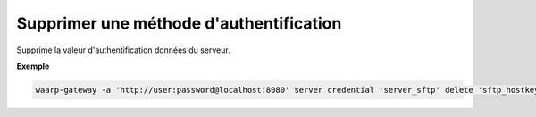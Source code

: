 ========================================
Supprimer une méthode d'authentification
========================================

.. program:: waarp-gateway server credential delete

.. describe:: waarp-gateway server <SERVER> auth delete <AUTH>

Supprime la valeur d'authentification données du serveur.

**Exemple**

.. code-block:: shell

   waarp-gateway -a 'http://user:password@localhost:8080' server credential 'server_sftp' delete 'sftp_hostkey'
